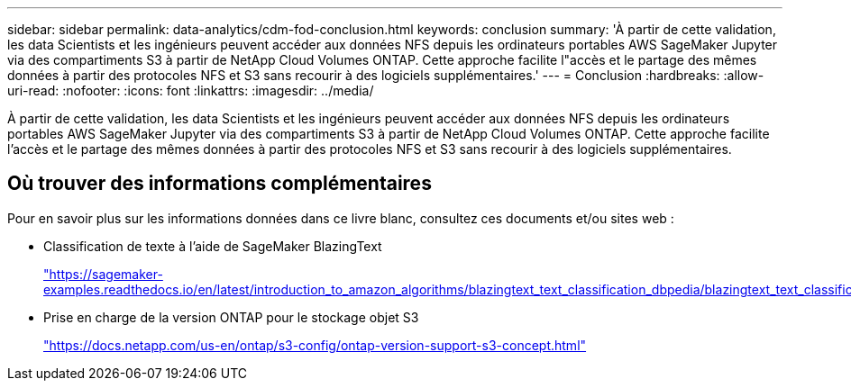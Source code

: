 ---
sidebar: sidebar 
permalink: data-analytics/cdm-fod-conclusion.html 
keywords: conclusion 
summary: 'À partir de cette validation, les data Scientists et les ingénieurs peuvent accéder aux données NFS depuis les ordinateurs portables AWS SageMaker Jupyter via des compartiments S3 à partir de NetApp Cloud Volumes ONTAP. Cette approche facilite l"accès et le partage des mêmes données à partir des protocoles NFS et S3 sans recourir à des logiciels supplémentaires.' 
---
= Conclusion
:hardbreaks:
:allow-uri-read: 
:nofooter: 
:icons: font
:linkattrs: 
:imagesdir: ../media/


[role="lead"]
À partir de cette validation, les data Scientists et les ingénieurs peuvent accéder aux données NFS depuis les ordinateurs portables AWS SageMaker Jupyter via des compartiments S3 à partir de NetApp Cloud Volumes ONTAP. Cette approche facilite l'accès et le partage des mêmes données à partir des protocoles NFS et S3 sans recourir à des logiciels supplémentaires.



== Où trouver des informations complémentaires

Pour en savoir plus sur les informations données dans ce livre blanc, consultez ces documents et/ou sites web :

* Classification de texte à l'aide de SageMaker BlazingText
+
https://sagemaker-examples.readthedocs.io/en/latest/introduction_to_amazon_algorithms/blazingtext_text_classification_dbpedia/blazingtext_text_classification_dbpedia.html["https://sagemaker-examples.readthedocs.io/en/latest/introduction_to_amazon_algorithms/blazingtext_text_classification_dbpedia/blazingtext_text_classification_dbpedia.html"^]

* Prise en charge de la version ONTAP pour le stockage objet S3
+
https://docs.netapp.com/us-en/ontap/s3-config/ontap-version-support-s3-concept.html["https://docs.netapp.com/us-en/ontap/s3-config/ontap-version-support-s3-concept.html"^]


